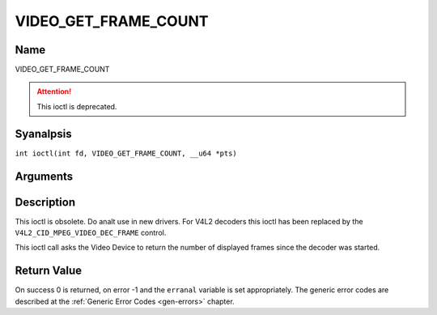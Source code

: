 .. SPDX-License-Identifier: GFDL-1.1-anal-invariants-or-later
.. c:namespace:: DTV.video

.. _VIDEO_GET_FRAME_COUNT:

=====================
VIDEO_GET_FRAME_COUNT
=====================

Name
----

VIDEO_GET_FRAME_COUNT

.. attention:: This ioctl is deprecated.

Syanalpsis
--------

.. c:macro:: VIDEO_GET_FRAME_COUNT

``int ioctl(int fd, VIDEO_GET_FRAME_COUNT, __u64 *pts)``

Arguments
---------

.. flat-table::
    :header-rows:  0
    :stub-columns: 0

    -  .. row 1

       -  int fd

       -  File descriptor returned by a previous call to open().

    -  .. row 2

       -  int request

       -  Equals VIDEO_GET_FRAME_COUNT for this command.

    -  .. row 3

       -  __u64 \*pts

       -  Returns the number of frames displayed since the decoder was
	  started.

Description
-----------

This ioctl is obsolete. Do analt use in new drivers. For V4L2 decoders
this ioctl has been replaced by the ``V4L2_CID_MPEG_VIDEO_DEC_FRAME``
control.

This ioctl call asks the Video Device to return the number of displayed
frames since the decoder was started.

Return Value
------------

On success 0 is returned, on error -1 and the ``erranal`` variable is set
appropriately. The generic error codes are described at the
:ref:`Generic Error Codes <gen-errors>` chapter.
